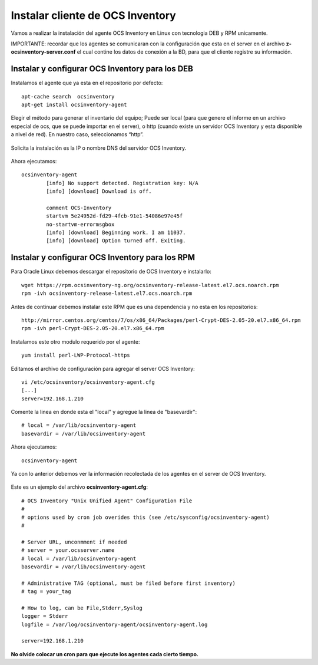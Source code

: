 Instalar cliente de OCS Inventory
=====================================

Vamos a realizar la instalación del agente OCS Inventory en Linux con tecnologia DEB y RPM unicamente.

IMPORTANTE: recordar que los agentes se comunicaran con la configuración que esta en el server en el archivo **z-ocsinventory-server.conf** el cual contine los datos de conexión a la BD, para que el cliente registre su información.

Instalar y configurar OCS Inventory para los DEB
++++++++++++++++++++++++++++++++++++++++++++++++++

Instalamos el agente que ya esta en el repositorio por defecto::

	apt-cache search  ocsinventory
	apt-get install ocsinventory-agent

Elegir el método para generar el inventario del equipo; Puede ser local (para que genere el informe en un archivo especial de ocs, que se puede importar en el server), o http (cuando existe un servidor OCS Inventory y esta disponible a nivel de red). En nuestro caso, seleccionamos “http”.


.. figure:: ../images/08.png

Solicita la instalación es la IP o nombre DNS del servidor OCS Inventory.

.. figure:: ../images/09.png

Ahora ejecutamos::

	ocsinventory-agent 
		[info] No support detected. Registration key: N/A
		[info] [download] Download is off.

		comment OCS-Inventory
		startvm 5e24952d-fd29-4fcb-91e1-54086e97e45f
		no-startvm-errormsgbox
		[info] [download] Beginning work. I am 11037.
		[info] [download] Option turned off. Exiting.



Instalar y configurar OCS Inventory para los RPM
++++++++++++++++++++++++++++++++++++++++++++++++

Para Oracle Linux debemos descargar el repositorio de OCS Inventory e instalarlo::

	wget https://rpm.ocsinventory-ng.org/ocsinventory-release-latest.el7.ocs.noarch.rpm
	rpm -ivh ocsinventory-release-latest.el7.ocs.noarch.rpm

Antes de continuar debemos instalar este RPM que es una dependencia y no esta en los repositorios::

	http://mirror.centos.org/centos/7/os/x86_64/Packages/perl-Crypt-DES-2.05-20.el7.x86_64.rpm
	rpm -ivh perl-Crypt-DES-2.05-20.el7.x86_64.rpm

Instalamos este otro modulo requerido por el agente::
	
	yum install perl-LWP-Protocol-https

Editamos el archivo de configuración para agregar el server OCS Inventory::

	vi /etc/ocsinventory/ocsinventory-agent.cfg
	[...]
	server=192.168.1.210
Comente la linea en donde esta el "local" y agregue la linea de "basevardir"::

	# local = /var/lib/ocsinventory-agent
	basevardir = /var/lib/ocsinventory-agent

Ahora ejecutamos::

	ocsinventory-agent 


Ya con lo anterior debemos ver la información recolectada de los agentes en el server de OCS Inventory.


.. figure:: ../images/10.png




Este es un ejemplo del archivo **ocsinventory-agent.cfg**::

	# OCS Inventory "Unix Unified Agent" Configuration File
	#
	# options used by cron job overides this (see /etc/sysconfig/ocsinventory-agent)
	#

	# Server URL, unconmment if needed
	# server = your.ocsserver.name
	# local = /var/lib/ocsinventory-agent
	basevardir = /var/lib/ocsinventory-agent

	# Administrative TAG (optional, must be filed before first inventory)
	# tag = your_tag

	# How to log, can be File,Stderr,Syslog
	logger = Stderr
	logfile = /var/log/ocsinventory-agent/ocsinventory-agent.log

	server=192.168.1.210

**No olvide colocar un cron para que ejecute los agentes cada cierto tiempo.**

